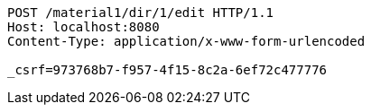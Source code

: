 [source,http,options="nowrap"]
----
POST /material1/dir/1/edit HTTP/1.1
Host: localhost:8080
Content-Type: application/x-www-form-urlencoded

_csrf=973768b7-f957-4f15-8c2a-6ef72c477776
----
